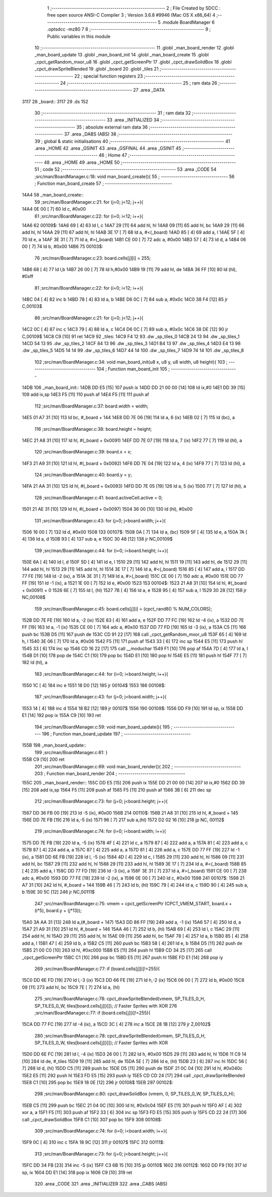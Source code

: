                               1 ;--------------------------------------------------------
                              2 ; File Created by SDCC : free open source ANSI-C Compiler
                              3 ; Version 3.6.8 #9946 (Mac OS X x86_64)
                              4 ;--------------------------------------------------------
                              5 	.module BoardManager
                              6 	.optsdcc -mz80
                              7 	
                              8 ;--------------------------------------------------------
                              9 ; Public variables in this module
                             10 ;--------------------------------------------------------
                             11 	.globl _man_board_render
                             12 	.globl _man_board_update
                             13 	.globl _man_board_init
                             14 	.globl _man_board_create
                             15 	.globl _cpct_getRandom_mxor_u8
                             16 	.globl _cpct_getScreenPtr
                             17 	.globl _cpct_drawSolidBox
                             18 	.globl _cpct_drawSpriteBlended
                             19 	.globl _board
                             20 	.globl _tiles
                             21 ;--------------------------------------------------------
                             22 ; special function registers
                             23 ;--------------------------------------------------------
                             24 ;--------------------------------------------------------
                             25 ; ram data
                             26 ;--------------------------------------------------------
                             27 	.area _DATA
   3117                      28 _board::
   3117                      29 	.ds 152
                             30 ;--------------------------------------------------------
                             31 ; ram data
                             32 ;--------------------------------------------------------
                             33 	.area _INITIALIZED
                             34 ;--------------------------------------------------------
                             35 ; absolute external ram data
                             36 ;--------------------------------------------------------
                             37 	.area _DABS (ABS)
                             38 ;--------------------------------------------------------
                             39 ; global & static initialisations
                             40 ;--------------------------------------------------------
                             41 	.area _HOME
                             42 	.area _GSINIT
                             43 	.area _GSFINAL
                             44 	.area _GSINIT
                             45 ;--------------------------------------------------------
                             46 ; Home
                             47 ;--------------------------------------------------------
                             48 	.area _HOME
                             49 	.area _HOME
                             50 ;--------------------------------------------------------
                             51 ; code
                             52 ;--------------------------------------------------------
                             53 	.area _CODE
                             54 ;src/man/BoardManager.c:18: void man_board_create(){
                             55 ;	---------------------------------
                             56 ; Function man_board_create
                             57 ; ---------------------------------
   14A4                      58 _man_board_create::
                             59 ;src/man/BoardManager.c:21: for (j=0; j<12; j++){
   14A4 0E 00         [ 7]   60 	ld	c, #0x00
                             61 ;src/man/BoardManager.c:22: for (i=0; i<12; i++){
   14A6                      62 00109$:
   14A6 69            [ 4]   63 	ld	l, c
   14A7 29            [11]   64 	add	hl, hl
   14A8 09            [11]   65 	add	hl, bc
   14A9 29            [11]   66 	add	hl, hl
   14AA 29            [11]   67 	add	hl, hl
   14AB 3E 17         [ 7]   68 	ld	a, #<(_board)
   14AD 85            [ 4]   69 	add	a, l
   14AE 5F            [ 4]   70 	ld	e, a
   14AF 3E 31         [ 7]   71 	ld	a, #>(_board)
   14B1 CE 00         [ 7]   72 	adc	a, #0x00
   14B3 57            [ 4]   73 	ld	d, a
   14B4 06 00         [ 7]   74 	ld	b, #0x00
   14B6                      75 00103$:
                             76 ;src/man/BoardManager.c:23: board.cells[j][i] = 255;
   14B6 68            [ 4]   77 	ld	l,b
   14B7 26 00         [ 7]   78 	ld	h,#0x00
   14B9 19            [11]   79 	add	hl, de
   14BA 36 FF         [10]   80 	ld	(hl), #0xff
                             81 ;src/man/BoardManager.c:22: for (i=0; i<12; i++){
   14BC 04            [ 4]   82 	inc	b
   14BD 78            [ 4]   83 	ld	a, b
   14BE D6 0C         [ 7]   84 	sub	a, #0x0c
   14C0 38 F4         [12]   85 	jr	C,00103$
                             86 ;src/man/BoardManager.c:21: for (j=0; j<12; j++){
   14C2 0C            [ 4]   87 	inc	c
   14C3 79            [ 4]   88 	ld	a, c
   14C4 D6 0C         [ 7]   89 	sub	a, #0x0c
   14C6 38 DE         [12]   90 	jr	C,00109$
   14C8 C9            [10]   91 	ret
   14C9                      92 _tiles:
   14C9 F4 12                93 	.dw _sp_tiles_0
   14CB 24 13                94 	.dw _sp_tiles_1
   14CD 54 13                95 	.dw _sp_tiles_2
   14CF 84 13                96 	.dw _sp_tiles_3
   14D1 B4 13                97 	.dw _sp_tiles_4
   14D3 E4 13                98 	.dw _sp_tiles_5
   14D5 14 14                99 	.dw _sp_tiles_6
   14D7 44 14               100 	.dw _sp_tiles_7
   14D9 74 14               101 	.dw _sp_tiles_8
                            102 ;src/man/BoardManager.c:34: void man_board_init(u8 x, u8 y, u8 width, u8 height){
                            103 ;	---------------------------------
                            104 ; Function man_board_init
                            105 ; ---------------------------------
   14DB                     106 _man_board_init::
   14DB DD E5         [15]  107 	push	ix
   14DD DD 21 00 00   [14]  108 	ld	ix,#0
   14E1 DD 39         [15]  109 	add	ix,sp
   14E3 F5            [11]  110 	push	af
   14E4 F5            [11]  111 	push	af
                            112 ;src/man/BoardManager.c:37: board.width = width;
   14E5 01 A7 31      [10]  113 	ld	bc, #_board + 144
   14E8 DD 7E 06      [19]  114 	ld	a, 6 (ix)
   14EB 02            [ 7]  115 	ld	(bc), a
                            116 ;src/man/BoardManager.c:38: board.height = height;
   14EC 21 A8 31      [10]  117 	ld	hl, #(_board + 0x0091)
   14EF DD 7E 07      [19]  118 	ld	a, 7 (ix)
   14F2 77            [ 7]  119 	ld	(hl), a
                            120 ;src/man/BoardManager.c:39: board.x = x;
   14F3 21 A9 31      [10]  121 	ld	hl, #(_board + 0x0092)
   14F6 DD 7E 04      [19]  122 	ld	a, 4 (ix)
   14F9 77            [ 7]  123 	ld	(hl), a
                            124 ;src/man/BoardManager.c:40: board.y = y;
   14FA 21 AA 31      [10]  125 	ld	hl, #(_board + 0x0093)
   14FD DD 7E 05      [19]  126 	ld	a, 5 (ix)
   1500 77            [ 7]  127 	ld	(hl), a
                            128 ;src/man/BoardManager.c:41: board.activeCell.active = 0;
   1501 21 AE 31      [10]  129 	ld	hl, #(_board + 0x0097)
   1504 36 00         [10]  130 	ld	(hl), #0x00
                            131 ;src/man/BoardManager.c:43: for (j=0; j<board.width; j++){
   1506 16 00         [ 7]  132 	ld	d, #0x00
   1508                     133 00107$:
   1508 0A            [ 7]  134 	ld	a, (bc)
   1509 5F            [ 4]  135 	ld	e, a
   150A 7A            [ 4]  136 	ld	a, d
   150B 93            [ 4]  137 	sub	a, e
   150C 30 48         [12]  138 	jr	NC,00109$
                            139 ;src/man/BoardManager.c:44: for (i=0; i<board.height; i++){
   150E 6A            [ 4]  140 	ld	l, d
   150F 5D            [ 4]  141 	ld	e, l
   1510 29            [11]  142 	add	hl, hl
   1511 19            [11]  143 	add	hl, de
   1512 29            [11]  144 	add	hl, hl
   1513 29            [11]  145 	add	hl, hl
   1514 3E 17         [ 7]  146 	ld	a, #<(_board)
   1516 85            [ 4]  147 	add	a, l
   1517 DD 77 FE      [19]  148 	ld	-2 (ix), a
   151A 3E 31         [ 7]  149 	ld	a, #>(_board)
   151C CE 00         [ 7]  150 	adc	a, #0x00
   151E DD 77 FF      [19]  151 	ld	-1 (ix), a
   1521 1E 00         [ 7]  152 	ld	e, #0x00
   1523                     153 00104$:
   1523 21 A8 31      [10]  154 	ld	hl, #(_board + 0x0091) + 0
   1526 6E            [ 7]  155 	ld	l, (hl)
   1527 7B            [ 4]  156 	ld	a, e
   1528 95            [ 4]  157 	sub	a, l
   1529 30 28         [12]  158 	jr	NC,00108$
                            159 ;src/man/BoardManager.c:45: board.cells[j][i] = (cpct_rand8() % NUM_COLORS);
   152B DD 7E FE      [19]  160 	ld	a, -2 (ix)
   152E 83            [ 4]  161 	add	a, e
   152F DD 77 FC      [19]  162 	ld	-4 (ix), a
   1532 DD 7E FF      [19]  163 	ld	a, -1 (ix)
   1535 CE 00         [ 7]  164 	adc	a, #0x00
   1537 DD 77 FD      [19]  165 	ld	-3 (ix), a
   153A C5            [11]  166 	push	bc
   153B D5            [11]  167 	push	de
   153C CD 91 22      [17]  168 	call	_cpct_getRandom_mxor_u8
   153F 65            [ 4]  169 	ld	h, l
   1540 3E 06         [ 7]  170 	ld	a, #0x06
   1542 F5            [11]  171 	push	af
   1543 33            [ 6]  172 	inc	sp
   1544 E5            [11]  173 	push	hl
   1545 33            [ 6]  174 	inc	sp
   1546 CD 16 22      [17]  175 	call	__moduchar
   1549 F1            [10]  176 	pop	af
   154A 7D            [ 4]  177 	ld	a, l
   154B D1            [10]  178 	pop	de
   154C C1            [10]  179 	pop	bc
   154D E1            [10]  180 	pop	hl
   154E E5            [11]  181 	push	hl
   154F 77            [ 7]  182 	ld	(hl), a
                            183 ;src/man/BoardManager.c:44: for (i=0; i<board.height; i++){
   1550 1C            [ 4]  184 	inc	e
   1551 18 D0         [12]  185 	jr	00104$
   1553                     186 00108$:
                            187 ;src/man/BoardManager.c:43: for (j=0; j<board.width; j++){
   1553 14            [ 4]  188 	inc	d
   1554 18 B2         [12]  189 	jr	00107$
   1556                     190 00109$:
   1556 DD F9         [10]  191 	ld	sp, ix
   1558 DD E1         [14]  192 	pop	ix
   155A C9            [10]  193 	ret
                            194 ;src/man/BoardManager.c:59: void man_board_update(){
                            195 ;	---------------------------------
                            196 ; Function man_board_update
                            197 ; ---------------------------------
   155B                     198 _man_board_update::
                            199 ;src/man/BoardManager.c:61: }
   155B C9            [10]  200 	ret
                            201 ;src/man/BoardManager.c:69: void man_board_render(){
                            202 ;	---------------------------------
                            203 ; Function man_board_render
                            204 ; ---------------------------------
   155C                     205 _man_board_render::
   155C DD E5         [15]  206 	push	ix
   155E DD 21 00 00   [14]  207 	ld	ix,#0
   1562 DD 39         [15]  208 	add	ix,sp
   1564 F5            [11]  209 	push	af
   1565 F5            [11]  210 	push	af
   1566 3B            [ 6]  211 	dec	sp
                            212 ;src/man/BoardManager.c:73: for (j=0; j<board.height; j++){
   1567 DD 36 FB 00   [19]  213 	ld	-5 (ix), #0x00
   156B                     214 00110$:
   156B 21 A8 31      [10]  215 	ld	hl, #_board + 145
   156E DD 7E FB      [19]  216 	ld	a,-5 (ix)
   1571 96            [ 7]  217 	sub	a,(hl)
   1572 D2 02 16      [10]  218 	jp	NC, 00112$
                            219 ;src/man/BoardManager.c:74: for (i=0; i<board.width; i++){
   1575 DD 7E FB      [19]  220 	ld	a, -5 (ix)
   1578 4F            [ 4]  221 	ld	c, a
   1579 87            [ 4]  222 	add	a, a
   157A 81            [ 4]  223 	add	a, c
   157B 87            [ 4]  224 	add	a, a
   157C 87            [ 4]  225 	add	a, a
   157D 81            [ 4]  226 	add	a, c
   157E DD 77 FF      [19]  227 	ld	-1 (ix), a
   1581 DD 6E FB      [19]  228 	ld	l, -5 (ix)
   1584 4D            [ 4]  229 	ld	c, l
   1585 29            [11]  230 	add	hl, hl
   1586 09            [11]  231 	add	hl, bc
   1587 29            [11]  232 	add	hl, hl
   1588 29            [11]  233 	add	hl, hl
   1589 3E 17         [ 7]  234 	ld	a, #<(_board)
   158B 85            [ 4]  235 	add	a, l
   158C DD 77 FD      [19]  236 	ld	-3 (ix), a
   158F 3E 31         [ 7]  237 	ld	a, #>(_board)
   1591 CE 00         [ 7]  238 	adc	a, #0x00
   1593 DD 77 FE      [19]  239 	ld	-2 (ix), a
   1596 0E 00         [ 7]  240 	ld	c, #0x00
   1598                     241 00107$:
   1598 21 A7 31      [10]  242 	ld	hl, #_board + 144
   159B 46            [ 7]  243 	ld	b, (hl)
   159C 79            [ 4]  244 	ld	a, c
   159D 90            [ 4]  245 	sub	a, b
   159E 30 5C         [12]  246 	jr	NC,00111$
                            247 ;src/man/BoardManager.c:75: vmem = cpct_getScreenPtr (CPCT_VMEM_START, board.x + (i*5), board.y + (j*13));
   15A0 3A AA 31      [13]  248 	ld	a,(#_board + 147)
   15A3 DD 86 FF      [19]  249 	add	a, -1 (ix)
   15A6 57            [ 4]  250 	ld	d, a
   15A7 21 A9 31      [10]  251 	ld	hl, #_board + 146
   15AA 46            [ 7]  252 	ld	b, (hl)
   15AB 69            [ 4]  253 	ld	l, c
   15AC 29            [11]  254 	add	hl, hl
   15AD 29            [11]  255 	add	hl, hl
   15AE 09            [11]  256 	add	hl, bc
   15AF 78            [ 4]  257 	ld	a, b
   15B0 85            [ 4]  258 	add	a, l
   15B1 47            [ 4]  259 	ld	b, a
   15B2 C5            [11]  260 	push	bc
   15B3 58            [ 4]  261 	ld	e, b
   15B4 D5            [11]  262 	push	de
   15B5 21 00 C0      [10]  263 	ld	hl, #0xc000
   15B8 E5            [11]  264 	push	hl
   15B9 CD 34 25      [17]  265 	call	_cpct_getScreenPtr
   15BC C1            [10]  266 	pop	bc
   15BD E5            [11]  267 	push	hl
   15BE FD E1         [14]  268 	pop	iy
                            269 ;src/man/BoardManager.c:77: if (board.cells[j][i]!=255){
   15C0 DD 6E FD      [19]  270 	ld	l,-3 (ix)
   15C3 DD 66 FE      [19]  271 	ld	h,-2 (ix)
   15C6 06 00         [ 7]  272 	ld	b, #0x00
   15C8 09            [11]  273 	add	hl, bc
   15C9 7E            [ 7]  274 	ld	a, (hl)
                            275 ;src/man/BoardManager.c:78: cpct_drawSpriteBlended(vmem, SP_TILES_0_H, SP_TILES_0_W, tiles[board.cells[j][i]]); // Faster Sprites with XOR
                            276 ;src/man/BoardManager.c:77: if (board.cells[j][i]!=255){
   15CA DD 77 FC      [19]  277 	ld	-4 (ix), a
   15CD 3C            [ 4]  278 	inc	a
   15CE 28 1B         [12]  279 	jr	Z,00102$
                            280 ;src/man/BoardManager.c:78: cpct_drawSpriteBlended(vmem, SP_TILES_0_H, SP_TILES_0_W, tiles[board.cells[j][i]]); // Faster Sprites with XOR
   15D0 DD 6E FC      [19]  281 	ld	l, -4 (ix)
   15D3 26 00         [ 7]  282 	ld	h, #0x00
   15D5 29            [11]  283 	add	hl, hl
   15D6 11 C9 14      [10]  284 	ld	de, #_tiles
   15D9 19            [11]  285 	add	hl, de
   15DA 5E            [ 7]  286 	ld	e, (hl)
   15DB 23            [ 6]  287 	inc	hl
   15DC 56            [ 7]  288 	ld	d, (hl)
   15DD C5            [11]  289 	push	bc
   15DE D5            [11]  290 	push	de
   15DF 21 0C 04      [10]  291 	ld	hl, #0x040c
   15E2 E5            [11]  292 	push	hl
   15E3 FD E5         [15]  293 	push	iy
   15E5 CD CD 24      [17]  294 	call	_cpct_drawSpriteBlended
   15E8 C1            [10]  295 	pop	bc
   15E9 18 0E         [12]  296 	jr	00108$
   15EB                     297 00102$:
                            298 ;src/man/BoardManager.c:80: cpct_drawSolidBox (vmem, 0, SP_TILES_0_W, SP_TILES_0_H);	
   15EB C5            [11]  299 	push	bc
   15EC 21 04 0C      [10]  300 	ld	hl, #0x0c04
   15EF E5            [11]  301 	push	hl
   15F0 AF            [ 4]  302 	xor	a, a
   15F1 F5            [11]  303 	push	af
   15F2 33            [ 6]  304 	inc	sp
   15F3 FD E5         [15]  305 	push	iy
   15F5 CD 22 24      [17]  306 	call	_cpct_drawSolidBox
   15F8 C1            [10]  307 	pop	bc
   15F9                     308 00108$:
                            309 ;src/man/BoardManager.c:74: for (i=0; i<board.width; i++){
   15F9 0C            [ 4]  310 	inc	c
   15FA 18 9C         [12]  311 	jr	00107$
   15FC                     312 00111$:
                            313 ;src/man/BoardManager.c:73: for (j=0; j<board.height; j++){
   15FC DD 34 FB      [23]  314 	inc	-5 (ix)
   15FF C3 6B 15      [10]  315 	jp	00110$
   1602                     316 00112$:
   1602 DD F9         [10]  317 	ld	sp, ix
   1604 DD E1         [14]  318 	pop	ix
   1606 C9            [10]  319 	ret
                            320 	.area _CODE
                            321 	.area _INITIALIZER
                            322 	.area _CABS (ABS)
